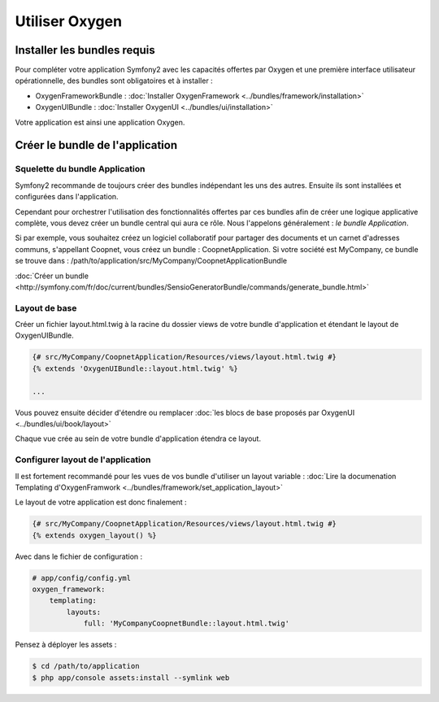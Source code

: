 Utiliser Oxygen
===============

Installer les bundles requis
----------------------------

Pour compléter votre application Symfony2 avec les capacités offertes par Oxygen et une première interface utilisateur
opérationnelle, des bundles sont obligatoires et à installer :

* OxygenFrameworkBundle : :doc:`Installer OxygenFramework <../bundles/framework/installation>`
* OxygenUIBundle : :doc:`Installer OxygenUI <../bundles/ui/installation>`

Votre application est ainsi une application Oxygen.

Créer le bundle de l'application
--------------------------------

Squelette du bundle Application
+++++++++++++++++++++++++++++++

Symfony2 recommande de toujours créer des bundles indépendant les uns des autres. Ensuite ils sont installées et configurées
dans l'application.

Cependant pour orchestrer l'utilisation des fonctionnalités offertes par ces bundles afin de créer une logique applicative complète,
vous devez créer un bundle central qui aura ce rôle. Nous l'appelons généralement : *le bundle Application*.

Si par exemple, vous souhaitez créez un logiciel collaboratif pour partager des documents et un carnet d'adresses communs, s'appellant
Coopnet, vous créez un bundle : CoopnetApplication. Si votre société est MyCompany, ce bundle se trouve dans : 
/path/to/application/src/MyCompany/CoopnetApplicationBundle

:doc:`Créer un bundle <http://symfony.com/fr/doc/current/bundles/SensioGeneratorBundle/commands/generate_bundle.html>`

Layout de base
++++++++++++++

Créer un fichier layout.html.twig à la racine du dossier views de votre bundle d'application et étendant le layout
de OxygenUIBundle.

.. code-block:: twig

   {# src/MyCompany/CoopnetApplication/Resources/views/layout.html.twig #}
   {% extends 'OxygenUIBundle::layout.html.twig' %}
   
   ...
   
Vous pouvez ensuite décider d'étendre ou remplacer :doc:`les blocs de base proposés par OxygenUI <../bundles/ui/book/layout>`

Chaque vue crée au sein de votre bundle d'application étendra ce layout.

Configurer layout de l'application
++++++++++++++++++++++++++++++++++

Il est fortement recommandé pour les vues de vos bundle d'utiliser un layout variable :
:doc:`Lire la documenation Templating d'OxygenFramwork <../bundles/framework/set_application_layout>` 

Le layout de votre application est donc finalement : 

.. code-block:: twig

   {# src/MyCompany/CoopnetApplication/Resources/views/layout.html.twig #}
   {% extends oxygen_layout() %}

Avec dans le fichier de configuration :  

.. code-block:: yml

   # app/config/config.yml
   oxygen_framework:
       templating:
           layouts:
               full: 'MyCompanyCoopnetBundle::layout.html.twig'
               
Pensez à déployer les assets :

.. code-block:: bash

   $ cd /path/to/application
   $ php app/console assets:install --symlink web

